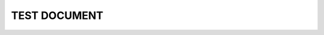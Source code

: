 TEST DOCUMENT
=============

.. other:: Test need
   :id: O_001
   :status: open
   :custom: custom value
